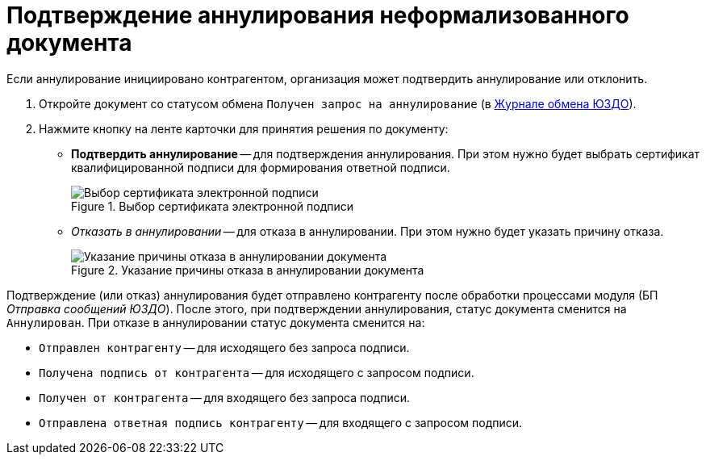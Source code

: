 = Подтверждение аннулирования неформализованного документа

Если аннулирование инициировано контрагентом, организация может подтвердить аннулирование или отклонить.

. Откройте документ со статусом обмена `Получен запрос на аннулирование` (в xref:log.adoc[Журнале обмена ЮЗДО]).
. Нажмите кнопку на ленте карточки для принятия решения по документу:
+
* *Подтвердить аннулирование* -- для подтверждения аннулирования. При этом нужно будет выбрать сертификат квалифицированной подписи для формирования ответной подписи.
+
.Выбор сертификата электронной подписи
image::select-certificate.png[Выбор сертификата электронной подписи]
+
* _Отказать в аннулировании_ -- для отказа в аннулировании. При этом нужно будет указать причину отказа.
+
.Указание причины отказа в аннулировании документа
image::refuse-cancel.png[Указание причины отказа в аннулировании документа]

Подтверждение (или отказ) аннулирования будет отправлено контрагенту после обработки процессами модуля (БП _Отправка сообщений ЮЗДО_). После этого, при подтверждении аннулирования, статус документа сменится на `Аннулирован`. При отказе в аннулировании статус документа сменится на:

* `Отправлен контрагенту` -- для исходящего без запроса подписи.
* `Получена подпись от контрагента` -- для исходящего с запросом подписи.
* `Получен от контрагента` -- для входящего без запроса подписи.
* `Отправлена ответная подпись контрагенту` -- для входящего с запросом подписи.
